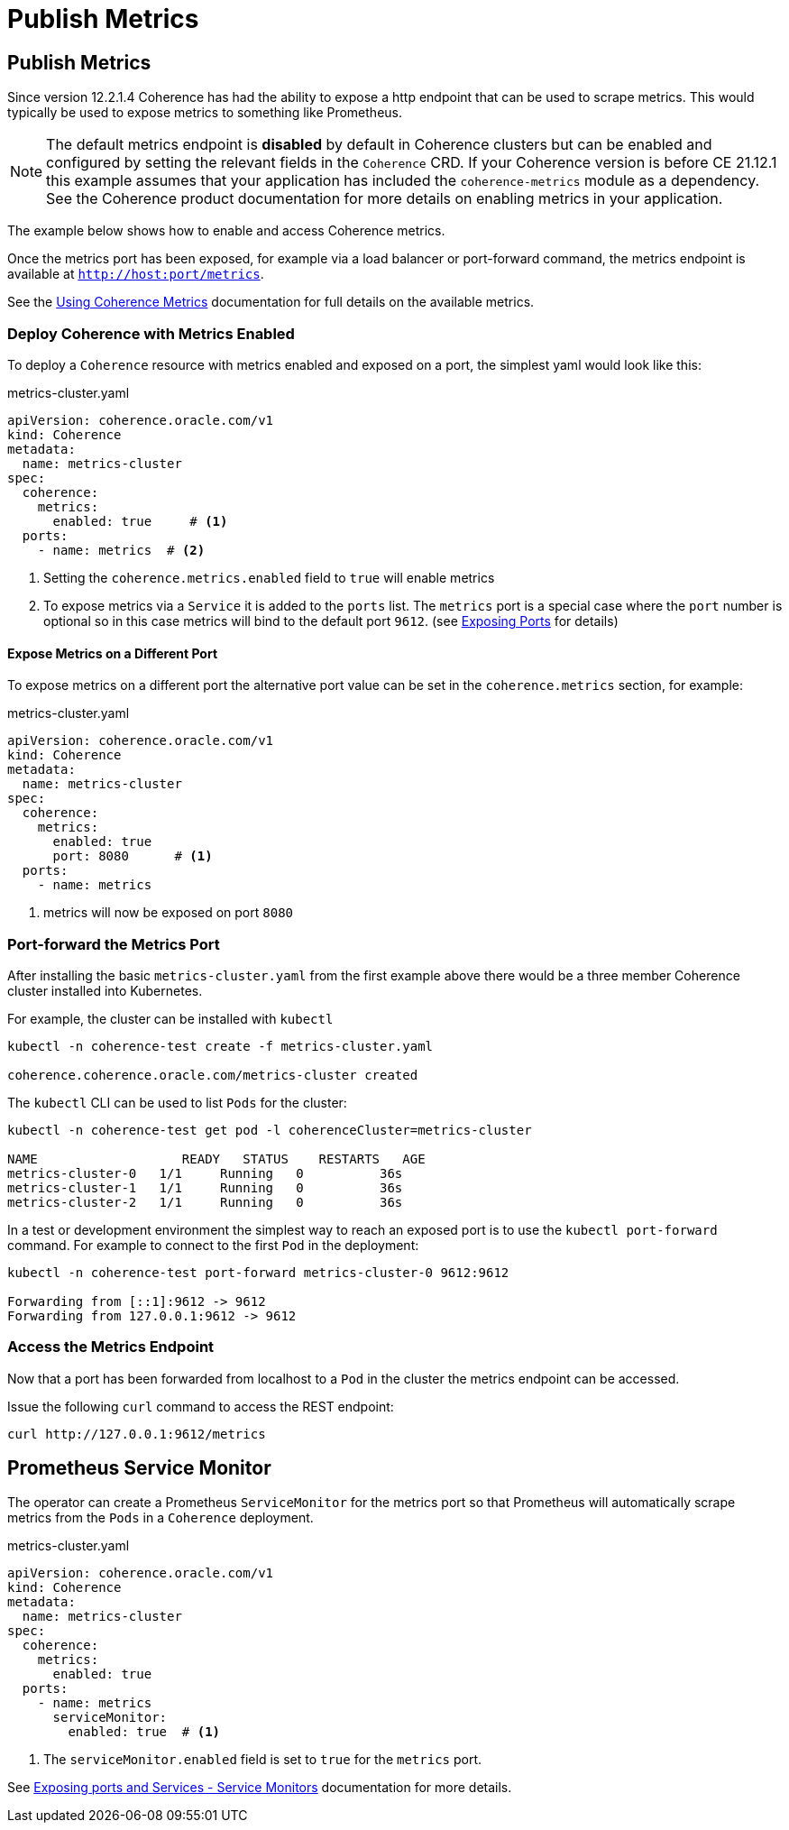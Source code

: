 ///////////////////////////////////////////////////////////////////////////////

    Copyright (c) 2020, 2024, Oracle and/or its affiliates.
    Licensed under the Universal Permissive License v 1.0 as shown at
    http://oss.oracle.com/licenses/upl.

///////////////////////////////////////////////////////////////////////////////

= Publish Metrics

== Publish Metrics

Since version 12.2.1.4 Coherence has had the ability to expose a http endpoint that can be used to scrape metrics.
This would typically be used to expose metrics to something like Prometheus.

NOTE: The default metrics endpoint is *disabled* by default in Coherence clusters but can be enabled and configured by
setting the relevant fields in the `Coherence` CRD.
If your Coherence version is before CE 21.12.1 this example assumes that your application has included the
`coherence-metrics` module as a dependency.
See the Coherence product documentation for more details on enabling metrics
in your application.

The example below shows how to enable and access Coherence metrics.

Once the metrics port has been exposed, for example via a load balancer or port-forward command, the metrics
endpoint is available at `http://host:port/metrics`.

See the https://{commercial-docs-base-url}/manage/using-coherence-metrics.html[Using Coherence Metrics]
documentation for full details on the available metrics.

=== Deploy Coherence with Metrics Enabled

To deploy a `Coherence` resource with metrics enabled and exposed on a port, the simplest yaml
would look like this:

[source,yaml]
.metrics-cluster.yaml
----
apiVersion: coherence.oracle.com/v1
kind: Coherence
metadata:
  name: metrics-cluster
spec:
  coherence:
    metrics:
      enabled: true     # <1>
  ports:
    - name: metrics  # <2>
----
<1> Setting the `coherence.metrics.enabled` field to `true` will enable metrics
<2> To expose metrics via a `Service` it is added to the `ports` list.
The `metrics` port is a special case where the `port` number is optional so in this case metrics
will bind to the default port `9612`.
(see <<ports/020_container_ports.adoc,Exposing Ports>> for details)


==== Expose Metrics on a Different Port

To expose metrics on a different port the alternative port value can be set in the `coherence.metrics`
section, for example:
[source,yaml]
.metrics-cluster.yaml
----
apiVersion: coherence.oracle.com/v1
kind: Coherence
metadata:
  name: metrics-cluster
spec:
  coherence:
    metrics:
      enabled: true
      port: 8080      # <1>
  ports:
    - name: metrics
----
<1> metrics will now be exposed on port `8080`


=== Port-forward the Metrics Port

After installing the basic `metrics-cluster.yaml` from the first example above there would be a three member
Coherence cluster installed into Kubernetes.

For example, the cluster can be installed with `kubectl`
[source,bash]
----
kubectl -n coherence-test create -f metrics-cluster.yaml

coherence.coherence.oracle.com/metrics-cluster created
----

The `kubectl` CLI can be used to list `Pods` for the cluster:
[source,bash]
----
kubectl -n coherence-test get pod -l coherenceCluster=metrics-cluster

NAME                   READY   STATUS    RESTARTS   AGE
metrics-cluster-0   1/1     Running   0          36s
metrics-cluster-1   1/1     Running   0          36s
metrics-cluster-2   1/1     Running   0          36s
----

In a test or development environment the simplest way to reach an exposed port is to use the `kubectl port-forward` command.
For example to connect to the first `Pod` in the deployment:
[source,bash]
----
kubectl -n coherence-test port-forward metrics-cluster-0 9612:9612

Forwarding from [::1]:9612 -> 9612
Forwarding from 127.0.0.1:9612 -> 9612
----

=== Access the Metrics Endpoint
Now that a port has been forwarded from localhost to a `Pod` in the cluster the metrics endpoint can be accessed.

Issue the following `curl` command to access the REST endpoint:
[source,bash]
----
curl http://127.0.0.1:9612/metrics
----

== Prometheus Service Monitor

The operator can create a Prometheus `ServiceMonitor` for the metrics port so that Prometheus will automatically
scrape metrics from the `Pods` in a `Coherence` deployment.

[source,yaml]
.metrics-cluster.yaml
----
apiVersion: coherence.oracle.com/v1
kind: Coherence
metadata:
  name: metrics-cluster
spec:
  coherence:
    metrics:
      enabled: true
  ports:
    - name: metrics
      serviceMonitor:
        enabled: true  # <1>
----
<1> The `serviceMonitor.enabled` field is set to `true` for the `metrics` port.

See <<ports/040_servicemonitors.adoc,Exposing ports and Services - Service Monitors>> documentation for more details.
